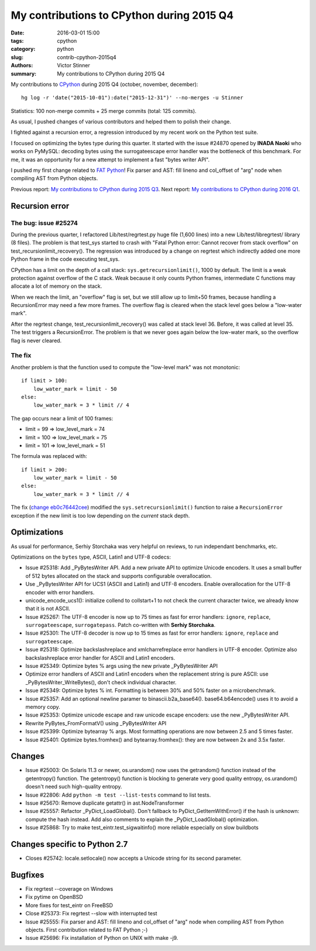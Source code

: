 ++++++++++++++++++++++++++++++++++++++++++
My contributions to CPython during 2015 Q4
++++++++++++++++++++++++++++++++++++++++++

:date: 2016-03-01 15:00
:tags: cpython
:category: python
:slug: contrib-cpython-2015q4
:authors: Victor Stinner
:summary: My contributions to CPython during 2015 Q4

My contributions to `CPython <https://www.python.org/>`_ during 2015 Q4
(october, november, december)::

    hg log -r 'date("2015-10-01"):date("2015-12-31")' --no-merges -u Stinner

Statistics: 100 non-merge commits + 25 merge commits (total: 125 commits).

As usual, I pushed changes of various contributors and helped them to polish
their change.

I fighted against a recursion error, a regression introduced by my recent work
on the Python test suite.

I focused on optimizing the bytes type during this quarter. It started with the
issue #24870 opened by **INADA Naoki** who works on PyMySQL: decoding bytes
using the surrogateescape error handler was the bottleneck of this benchmark.
For me, it was an opportunity for a new attempt to implement a fast "bytes
writer API".

I pushed my first change related to `FAT Python
<http://faster-cpython.readthedocs.org/fat_python.html>`_! Fix parser and AST:
fill lineno and col_offset of "arg" node when compiling AST from Python
objects.

Previous report: `My contributions to CPython during 2015 Q3
<{filename}/python_contrib_2015q3.rst>`_. Next report: `My contributions to
CPython during 2016 Q1 <{filename}/python_contrib_2016q1.rst>`_.



Recursion error
===============

The bug: issue #25274
---------------------

During the previous quarter, I refactored Lib/test/regrtest.py huge file (1,600
lines) into a new Lib/test/libregrtest/ library (8 files). The problem is that
test_sys started to crash with "Fatal Python error: Cannot recover from stack
overflow" on test_recursionlimit_recovery(). The regression was introduced by a
change on regrtest which indirectly added one more Python frame in the code
executing test_sys.

CPython has a limit on the depth of a call stack: ``sys.getrecursionlimit()``,
1000 by default. The limit is a weak protection against overflow of the C
stack. Weak because it only counts Python frames, intermediate C functions may
allocate a lot of memory on the stack.

When we reach the limit, an "overflow" flag is set, but we still allow up to
limit+50 frames, because handling a RecursionError may need a few more frames.
The overflow flag is cleared when the stack level goes below a "low-water
mark".

After the regrtest change, test_recursionlimit_recovery() was called at stack
level 36. Before, it was called at level 35. The test triggers a RecursionError.
The problem is that we never goes again below the low-water mark, so the
overflow flag is never cleared.

The fix
-------

Another problem is that the function used to compute the "low-level mark" was
not monotonic::

    if limit > 100:
        low_water_mark = limit - 50
    else:
        low_water_mark = 3 * limit // 4

The gap occurs near a limit of 100 frames:

* limit = 99 => low_level_mark = 74
* limit = 100 => low_level_mark = 75
* limit = 101 => low_level_mark = 51

The formula was replaced with::

    if limit > 200:
        low_water_mark = limit - 50
    else:
        low_water_mark = 3 * limit // 4

The fix (`change eb0c76442cee
<https://hg.python.org/cpython/rev/eb0c76442cee>`_) modified the
``sys.setrecursionlimit()`` function to raise a ``RecursionError`` exception if
the new limit is too low depending on the *current* stack depth.


Optimizations
=============

As usual for performance, Serhiy Storchaka was very helpful on reviews, to run
independant benchmarks, etc.

Optimizations on the ``bytes`` type, ASCII, Latin1 and UTF-8 codecs:

* Issue #25318: Add _PyBytesWriter API. Add a new private API to optimize
  Unicode encoders. It uses a small buffer of 512 bytes allocated on the stack
  and supports configurable overallocation.
* Use _PyBytesWriter API for UCS1 (ASCII and Latin1) and UTF-8 encoders. Enable
  overallocation for the UTF-8 encoder with error handlers.
* unicode_encode_ucs1(): initialize collend to collstart+1 to not check the
  current character twice, we already know that it is not ASCII.
* Issue #25267: The UTF-8 encoder is now up to 75 times as fast for error
  handlers: ``ignore``, ``replace``, ``surrogateescape``, ``surrogatepass``.
  Patch co-written with **Serhiy Storchaka**.
* Issue #25301: The UTF-8 decoder is now up to 15 times as fast for error
  handlers: ``ignore``, ``replace`` and ``surrogateescape``.
* Issue #25318: Optimize backslashreplace and xmlcharrefreplace error handlers
  in UTF-8 encoder. Optimize also backslashreplace error handler for ASCII and
  Latin1 encoders.
* Issue #25349: Optimize bytes % args using the new private _PyBytesWriter API
* Optimize error handlers of ASCII and Latin1 encoders when the replacement
  string is pure ASCII: use _PyBytesWriter_WriteBytes(), don't check individual
  character.
* Issue #25349: Optimize bytes % int. Formatting is between 30% and 50% faster
  on a microbenchmark.
* Issue #25357: Add an optional newline paramer to binascii.b2a_base64().
  base64.b64encode() uses it to avoid a memory copy.
* Issue #25353: Optimize unicode escape and raw unicode escape encoders: use
  the new _PyBytesWriter API.
* Rewrite PyBytes_FromFormatV() using _PyBytesWriter API
* Issue #25399: Optimize bytearray % args. Most formatting operations are now
  between 2.5 and 5 times faster.
* Issue #25401: Optimize bytes.fromhex() and bytearray.fromhex(): they are now
  between 2x and 3.5x faster.


Changes
=======

* Issue #25003: On Solaris 11.3 or newer, os.urandom() now uses the getrandom()
  function instead of the getentropy() function. The getentropy() function is
  blocking to generate very good quality entropy, os.urandom() doesn't need
  such high-quality entropy.
* Issue #22806: Add ``python -m test --list-tests`` command to list tests.
* Issue #25670: Remove duplicate getattr() in ast.NodeTransformer
* Issue #25557: Refactor _PyDict_LoadGlobal(). Don't fallback to
  PyDict_GetItemWithError() if the hash is unknown: compute the hash instead.
  Add also comments to explain the _PyDict_LoadGlobal() optimization.
* Issue #25868: Try to make test_eintr.test_sigwaitinfo() more reliable
  especially on slow buildbots


Changes specific to Python 2.7
==============================

* Closes #25742: locale.setlocale() now accepts a Unicode string for its second
  parameter.


Bugfixes
========

* Fix regrtest --coverage on Windows
* Fix pytime on OpenBSD
* More fixes for test_eintr on FreeBSD
* Close #25373: Fix regrtest --slow with interrupted test
* Issue #25555: Fix parser and AST: fill lineno and col_offset of "arg" node
  when compiling AST from Python objects. First contribution related
  to FAT Python ;-)
* Issue #25696: Fix installation of Python on UNIX with make -j9.
